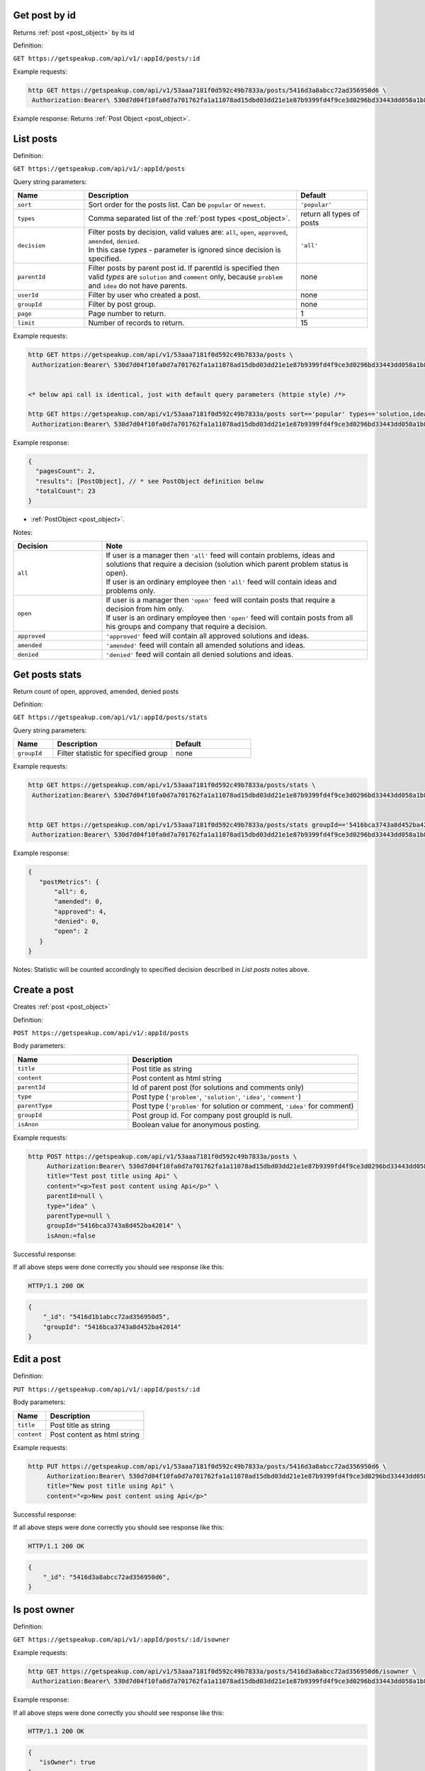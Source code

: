 Get post by id
==============

Returns :ref:`post <post_object>` by its id

Definition:

``GET https://getspeakup.com/api/v1/:appId/posts/:id``

Example requests:

.. code-block:: bash

   http GET https://getspeakup.com/api/v1/53aaa7181f0d592c49b7833a/posts/5416d3a8abcc72ad356950d6 \
    Authorization:Bearer\ 530d7d04f10fa0d7a701762fa1a11078ad15dbd03dd21e1e87b9399fd4f9ce3d0296bd33443dd058a1b871cacac0e765

Example response:  Returns :ref:`Post Object <post_object>`.




List posts
==============

Definition:

``GET https://getspeakup.com/api/v1/:appId/posts``

Query string parameters:

.. list-table::
  :widths: 10 30 10
  :header-rows: 1

  * - Name
    - Description
    - Default

  * - ``sort``
    - Sort order for the posts list. Can be ``popular`` or ``newest``.
    - ``'popular'``

  * - ``types``
    - Comma separated list of the :ref:`post types <post_object>`.
    - return all types of posts

  * - ``decision``
    - | Filter posts by decision, valid values are: ``all``, ``open``, ``approved``, ``amended``, ``denied``.
      | In this case `types` - parameter is ignored since decision is specified.
    - ``'all'``

  * - ``parentId``
    - Filter posts by parent post id. If parentId is specified then valid `types` are ``solution`` and ``comment`` only,
      because ``problem`` and ``idea`` do not have parents.
    - none

  * - ``userId``
    - Filter by user who created a post.
    - none

  * - ``groupId``
    - Filter by post group.
    - none

  * - ``page``
    - Page number to return.
    - 1

  * - ``limit``
    - Number of records to return.
    - 15

Example requests:

.. code-block:: bash

   http GET https://getspeakup.com/api/v1/53aaa7181f0d592c49b7833a/posts \
    Authorization:Bearer\ 530d7d04f10fa0d7a701762fa1a11078ad15dbd03dd21e1e87b9399fd4f9ce3d0296bd33443dd058a1b871cacac0e765


   <* below api call is identical, just with default query parameters (httpie style) /*>

   http GET https://getspeakup.com/api/v1/53aaa7181f0d592c49b7833a/posts sort=='popular' types=='solution,idea,problem,comment' page==1 limit==15 \
    Authorization:Bearer\ 530d7d04f10fa0d7a701762fa1a11078ad15dbd03dd21e1e87b9399fd4f9ce3d0296bd33443dd058a1b871cacac0e765

Example response:

.. code-block:: javascript

  {
    "pagesCount": 2,
    "results": [PostObject], // * see PostObject definition below
    "totalCount": 23
  }

* :ref:`PostObject <post_object>`.


Notes:

.. list-table::
  :widths: 10 30
  :header-rows: 1

  * - Decision
    - Note

  * - ``all``
    - | If user is a manager then ``'all'`` feed will contain problems, ideas and solutions that require a decision  (solution which parent problem status is open).
      | If user is an ordinary employee then ``'all'`` feed will contain ideas and problems only.

  * - ``open``
    - | If user is a manager then ``'open'`` feed will contain posts that require a decision from him only.
      | If user is an ordinary employee then ``'open'`` feed will contain posts from all his groups and company that require a decision.

  * - ``approved``
    - | ``'approved'`` feed will contain all approved solutions and ideas.

  * - ``amended``
    - | ``'amended'`` feed will contain all amended solutions and ideas.

  * - ``denied``
    - | ``'denied'`` feed will contain all denied solutions and ideas.




Get posts stats
===============

Return count of open, approved, amended, denied posts

Definition:

``GET https://getspeakup.com/api/v1/:appId/posts/stats``

Query string parameters:

.. list-table::
  :widths: 10 30 20
  :header-rows: 1

  * - Name
    - Description
    - Default

  * - ``groupId``
    - Filter statistic for specified group
    - none

Example requests:

.. code-block:: bash

   http GET https://getspeakup.com/api/v1/53aaa7181f0d592c49b7833a/posts/stats \
    Authorization:Bearer\ 530d7d04f10fa0d7a701762fa1a11078ad15dbd03dd21e1e87b9399fd4f9ce3d0296bd33443dd058a1b871cacac0e765


   http GET https://getspeakup.com/api/v1/53aaa7181f0d592c49b7833a/posts/stats groupId=='5416bca3743a8d452ba42014' \
    Authorization:Bearer\ 530d7d04f10fa0d7a701762fa1a11078ad15dbd03dd21e1e87b9399fd4f9ce3d0296bd33443dd058a1b871cacac0e765

Example response:

.. code-block:: javascript

 {
    "postMetrics": {
        "all": 6,
        "amended": 0,
        "approved": 4,
        "denied": 0,
        "open": 2
    }
 }

Notes:  Statistic will be counted accordingly to specified decision described in `List posts` notes above.




Create a post
==============

Creates :ref:`post <post_object>`

Definition:

``POST https://getspeakup.com/api/v1/:appId/posts``

Body parameters:

.. list-table::
  :widths: 10 20
  :header-rows: 1

  * - Name
    - Description

  * - ``title``
    - Post title as string

  * - ``content``
    - Post content as html string

  * - ``parentId``
    - Id of parent post (for solutions and comments only)

  * - ``type``
    - Post type (``'problem'``, ``'solution'``, ``'idea'``, ``'comment'``)

  * - ``parentType``
    - Post type (``'problem'`` for solution or comment, ``'idea'`` for comment)

  * - ``groupId``
    - Post group id. For company post groupId is null.

  * - ``isAnon``
    - Boolean value for anonymous posting.


Example requests:

.. code-block:: bash

   http POST https://getspeakup.com/api/v1/53aaa7181f0d592c49b7833a/posts \
        Authorization:Bearer\ 530d7d04f10fa0d7a701762fa1a11078ad15dbd03dd21e1e87b9399fd4f9ce3d0296bd33443dd058a1b871cacac0e765 \
        title="Test post title using Api" \
        content="<p>Test post content using Api</p>" \
        parentId=null \
        type="idea" \
        parentType=null \
        groupId="5416bca3743a8d452ba42014" \
        isAnon:=false


Successful response:

If all above steps were done correctly you should see response like this:

.. code-block:: bash

   HTTP/1.1 200 OK

.. code-block:: javascript

    {
        "_id": "5416d1b1abcc72ad356950d5",
        "groupId": "5416bca3743a8d452ba42014"
    }




Edit a post
==============

Definition:

``PUT https://getspeakup.com/api/v1/:appId/posts/:id``


Body parameters:

.. list-table::
  :widths: 10 30
  :header-rows: 1

  * - Name
    - Description

  * - ``title``
    - Post title as string

  * - ``content``
    - Post content as html string


Example requests:

.. code-block:: bash

   http PUT https://getspeakup.com/api/v1/53aaa7181f0d592c49b7833a/posts/5416d3a8abcc72ad356950d6 \
        Authorization:Bearer\ 530d7d04f10fa0d7a701762fa1a11078ad15dbd03dd21e1e87b9399fd4f9ce3d0296bd33443dd058a1b871cacac0e765 \
        title="New post title using Api" \
        content="<p>New post content using Api</p>"


Successful response:

If all above steps were done correctly you should see response like this:

.. code-block:: bash

   HTTP/1.1 200 OK

.. code-block:: javascript

    {
        "_id": "5416d3a8abcc72ad356950d6",
    }





Is post owner
==============

Definition:

``GET https://getspeakup.com/api/v1/:appId/posts/:id/isowner``

Example requests:

.. code-block:: bash

   http GET https://getspeakup.com/api/v1/53aaa7181f0d592c49b7833a/posts/5416d3a8abcc72ad356950d6/isowner \
    Authorization:Bearer\ 530d7d04f10fa0d7a701762fa1a11078ad15dbd03dd21e1e87b9399fd4f9ce3d0296bd33443dd058a1b871cacac0e765

Example response:


If all above steps were done correctly you should see response like this:

.. code-block:: bash

   HTTP/1.1 200 OK

.. code-block:: javascript

   {
      "isOwner": true
   }



Decide
=======

Definition:

``PUT https://getspeakup.com/api/v1/:appId/posts/:id/decide``


Body parameters:

.. list-table::
  :widths: 10 30
  :header-rows: 1

  * - Name
    - Description

  * - ``action``
    - Decision for post (``'approved'``, ``'amended'``, ``'denied'``)

  * - ``comment``
    - Comment for decision as html string

  * - ``solutionId``
    - Id of deciding solution (for solutions only)

Example requests:

.. code-block:: bash

   http PUT https://getspeakup.com/api/v1/53aaa7181f0d592c49b7833a/posts/5416f6d5b5e794e43c23e761/decide \
        Authorization:Bearer\ 530d7d04f10fa0d7a701762fa1a11078ad15dbd03dd21e1e87b9399fd4f9ce3d0296bd33443dd058a1b871cacac0e765 \
        action="amended" \
        comment="<p>Decision test comment</p>" \
        solutionId="5416f6d5b5e794e43c23e761"


Successful response:

If all above steps were done correctly you should see response like this:

.. code-block:: bash

   HTTP/1.1 200 OK

.. code-block:: javascript

    {
      "_id": "5416f6d5b5e794e43c23e761"
    }




Share a post
==============

Definition:

``POST https://getspeakup.com/api/v1/:appId/posts/:id/share``


Body parameters:

.. list-table::
  :widths: 10 40
  :header-rows: 1

  * - Name
    - Description

  * - ``emails``
    - Array of emails for sharing

  * - ``message``
    - Custom message text for sharing


Example requests:

.. code-block:: bash

   http POST https://getspeakup.com/api/v1/53aaa7181f0d592c49b7833a/posts/5416f6d5b5e794e43c23e761/share \
        Authorization:Bearer\ 530d7d04f10fa0d7a701762fa1a11078ad15dbd03dd21e1e87b9399fd4f9ce3d0296bd33443dd058a1b871cacac0e765 \
        emails:='["somebody@somecompany.com", "somebodyelse@somecompany.com"]' \
        message="Look at this post"



Successful response:

If all above steps were done correctly you should see response like this:

.. code-block:: bash

   HTTP/1.1 200 OK




Flag a post
==============

Definition:

``POST https://getspeakup.com/api/v1/:appId/posts/:id/flag``


Body parameters:

`There are no body parameters in this request`


Example requests:

.. code-block:: bash

   http POST https://getspeakup.com/api/v1/53aaa7181f0d592c49b7833a/posts/5416f6d5b5e794e43c23e761/flag \
        Authorization:Bearer\ 530d7d04f10fa0d7a701762fa1a11078ad15dbd03dd21e1e87b9399fd4f9ce3d0296bd33443dd058a1b871cacac0e765



Successful response:

If all above steps were done correctly you should see response like this:

.. code-block:: bash

   HTTP/1.1 200 OK

.. code-block:: javascript

    {
      "isDeleted": false
    }





Remove a post
==============

Definition:

``PUT https://getspeakup.com/api/v1/:appId/posts/:id/delete``


Example requests:

.. code-block:: bash

   http PUT https://getspeakup.com/api/v1/53aaa7181f0d592c49b7833a/posts/5416d3a8abcc72ad356950d6/delete \
        Authorization:Bearer\ 530d7d04f10fa0d7a701762fa1a11078ad15dbd03dd21e1e87b9399fd4f9ce3d0296bd33443dd058a1b871cacac0e765


Successful response:

If all above steps were done correctly you should see response like this:

.. code-block:: bash

   HTTP/1.1 200 OK

Note:  Parent post removes with all its children




